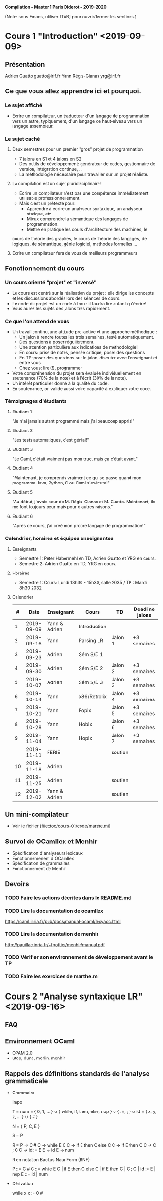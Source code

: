 #+OPTIONS: ^:nil

               *Compilation -- Master 1 Paris Diderot -- 2019-2020*

(Note: sous Emacs, utiliser [TAB] pour ouvrir/fermer les sections.)

* Cours 1 "Introduction" <2019-09-09>
** Présentation
   Adrien Guatto guatto@irif.fr
   Yann Régis-Gianas yrg@irif.fr
** Ce que vous allez apprendre ici et pourquoi.
*** Le sujet affiché
   - Écrire un compilateur, un traducteur d'un langage de
     programmation vers un autre, typiquement, d'un langage de
     haut-niveau vers un langage assembleur.
*** Le sujet caché
**** Deux semestres pour un premier "gros" projet de programmation
     - 7 jalons en S1 et 4 jalons en S2
     - Des outils de développement: générateur de codes, gestionnaire
       de version, intégration continue, ...
     - La méthodologie nécessaire pour travailler sur un projet réaliste.
**** La compilation est un sujet pluridisciplinaire!
     - Ecrire un compilateur n'est pas une compétence immédiatement
       utilisable professionnellement.
     - Mais c'est un prétexte pour:
       - Apprendre à écrire un analyseur syntaxique, un analyseur statique, etc.
       - Mieux comprendre la sémantique des langages de programmation.
       - Mettre en pratique les cours d'architecture des machines, le
	 cours de théorie des graphes, le cours de théorie des langages,
	 de logiques, de sémantique, génie logiciel, méthodes formelles ...
**** Écrire un compilateur fera de vous de meilleurs programmeurs
** Fonctionnement du cours
*** Un cours orienté "projet" et "inversé"
    - Le cours est centré sur la réalisation du projet : elle dirige
      les concepts et les discussions abordés lors des séances de
      cours.
    - Le code du projet est un code à trou : il faudra lire autant
      qu'écrire!
    - Vous aurez les sujets des jalons très rapidement.
*** Ce que l'on attend de vous
    - Un travail continu, une attitude pro-active et une approche méthodique :
      - Un jalon à rendre toutes les trois semaines, testé automatiquement.
      - Des questions à poser régulièrement.
      - Une attention particulière aux indications de méthodologie!
      - En cours: prise de notes, pensée critique, poser des questions
      - En TP: poser des questions sur le jalon, discuter avec l'enseignant et entre vous
      - Chez vous: lire (!), programmer
    - Votre compréhension du projet sera évaluée individuellement en
      soutenance (70% de la note) et à l'écrit (30% de la note).
    - Un intérêt particulier donné à la qualité du code.
    - En soutenance, on valide aussi votre capacité à expliquer votre code.
*** Témoignages d'étudiants
**** Etudiant 1
     "Je n'ai jamais autant programmé mais j'ai beaucoup appris!"
**** Etudiant 2
     "Les tests automatiques, c'est génial!"
**** Etudiant 3
     "Le Caml, c'était vraiment pas mon truc, mais ça c'était avant."
**** Etudiant 4
     "Maintenant, je comprends vraiment ce qui se passe quand mon
      programme Java, Python, C ou Caml s'exécute!"
**** Etudiant 5
     "Au début, j'avais peur de M. Régis-Gianas et M. Guatto.
     Maintenant, ils me font toujours peur mais pour d'autres raisons."
**** Etudiant 6
     "Après ce cours, j'ai créé mon propre langage de programmation!"
*** Calendrier, horaires et équipes enseignantes
**** Enseignants
    - Semestre 1: Peter Habermehl en TD, Adrien Guatto et YRG en cours.
    - Semestre 2: Adrien Guatto en TD, YRG en cours.
**** Horaires
    - Semestre 1: Cours: Lundi 13h30 - 15h30, salle 2035 / TP : Mardi 8h30 2032
**** Calendrier
|----+------------+---------------+--------------+---------+-----------------|
|  # |       Date | Enseignant    | Cours        | TD      | Deadline jalons |
|----+------------+---------------+--------------+---------+-----------------|
|  1 | 2019-09-09 | Yann & Adrien | Introduction |         |                 |
|  2 | 2019-09-16 | Yann          | Parsing LR   | Jalon 1 | +3 semaines     |
|  3 | 2019-09-23 | Adrien        | Sém S/D 1    |         |                 |
|  4 | 2019-09-30 | Adrien        | Sém S/D 2    | Jalon 2 | +3 semaines     |
|  5 | 2019-10-07 | Adrien        | Sém S/D 3    | Jalon 3 | +3 semaines     |
|  6 | 2019-10-14 | Yann          | x86/Retrolix | Jalon 4 | +3 semaines     |
|  7 | 2019-10-21 | Yann          | Fopix        | Jalon 5 | +3 semaines     |
|  8 | 2019-10-28 | Yann          | Hobix        | Jalon 6 | +3 semaines     |
|  9 | 2019-11-04 | Yann          | Hopix        | Jalon 7 | +3 semaines     |
|    | 2019-11-11 | FERIE         |              | soutien |                 |
| 10 | 2019-11-18 | Adrien        |              |         |                 |
| 11 | 2019-11-25 | Adrien        |              | soutien |                 |
| 12 | 2019-12-02 | Yann & Adrien |              | soutien |                 |
|----+------------+---------------+--------------+---------+-----------------|
** Un mini-compilateur
   - Voir le fichier [file:doc/cours-01/code/marthe.ml]
** Survol de OCamllex et Menhir
   - Spécification d'analyseurs lexicaux
   - Fonctionnemenent d'OCamllex
   - Spécification de grammaires
   - Fonctionnement de Menhir
** Devoirs
*** TODO Faire les actions décrites dans le README.md
*** TODO Lire la documentation de ocamllex
     [[https://caml.inria.fr/pub/docs/manual-ocaml/lexyacc.html]]
*** TODO Lire la documentation de menhir
     [[http://pauillac.inria.fr/~fpottier/menhir/manual.pdf]]
*** TODO Vérifier son environnement de développement *avant* le TP
*** TODO Faire les exercices de marthe.ml

* Cours 2 "Analyse syntaxique LR" <2019-09-16>
** FAQ
** Environnement OCaml
   - OPAM 2.0
   - utop, dune, merlin, menhir
** Rappels des définitions standards de l'analyse grammaticale
   - Grammaire

     Impo

     T = num = { 0, 1, ... }
       ∪ { while, if, then, else, nop }
       ∪ { :=, ; }
       ∪ id = { x, y, z, ... }
       ∪ { # }

     N = { P, C, E }

     S = P

     R =
       P → C #
       C → while E C
       C → if E then C else C
       C → if E then C
       C → C ; C
       C → id := E
       E → id
       E → num

     R en notation Backus Naur Form (BNF)

       P ::= C #
       C ::= while E C | if E then C else C | if E then C | C ; C | id := E | nop
       E ::= id | num

   - Dérivation

     while x x := 0 #

     P
     → C #
     → while E C #
     → while id C #
     → while id id := E #
     → while id id := num #

     On attache des *valeurs sémantiques* aux symboles terminaux pour
     pouvoir avoir des ensembles "infinis" de terminaux.

     nop ; nop ; nop #

     P
     → C #
     → C ; C #
     → C ; C ; C #   (* En récrivant la première occurrence de C)
     → nop ; C ; C #
     → nop ; nop ; C #
     → nop ; nop ; nop #

   - Langage

     L(G) = { w ∈ T⋆ | S →⋆ w }

   - Arbre de dérivation

     2 arbres pour le même mot = la grammaire est ambigue.
     Parfois, la sémantique est insensible à cette ambiguité... mais parfois non!

   - Arbre de syntaxe concrète
   - Arbre de syntaxe abstraite
     Voir [file:cours-02/definitions.pdf]
** La pratique
*** OCamlLex
    https://caml.inria.fr/pub/docs/manual-ocaml/lexyacc.html
*** Menhir
    http://gallium.inria.fr/~fpottier/menhir/manual.pdf
** Comment ça marche?
   - L'analyse syntaxe ascendante
     Voir [file:cours-02/bottom-up-parsing.pdf]
   - LR(0)
   - LR(1)
   - LALR(1)
     Voir [file:cours-02/lr1.pdf]
* Cours 3 "Introduction à la sémantique et au typage 1" <2019-09-23>
  Voir les transparents.
* Cours 4 <2019-09-30>
  Voir les transparents.
* Cours 5 <2019-10-07>
  Voir les transparents.
* Cours 6 "Compilation de Hopix vers x86-64" <2019-10-14>
** Objectifs
   - Vous emmener de Hopix jusqu'au langage machine!
   - Programmer en assembleur et générer de l'assembleur pour votre propre machine.
   - Comprendre les conventions qui rendent possibles l'interopérabilité entre
     les composants logiciels.
   - Prendre conscience des différences de performances entre le code interprété,
     le code compilé naïvement et le code optimisé.
   - Raffiner votre connaissance du "coût de l'abstraction" dans les langages de
     haut-niveau, typiquement ceux d'ordre supérieur.
   - Objectifs pour ce semestre : Hopix vers x86-64
   - Pour le second semestre : optimiser le code généré.
** Vue d'ensemble du compilateur

    - La chaîne de compilation :

                  Hopix → Hobix → Fopix → Retrolix → x86-64

    - Nous allons construire le compilateur à l'envers, de l'assembleur vers Hopix.

*** Hopix vers Hobix

fun len (l) =
   switch (l) {
   | Nil -> 0
   | Cons (_, xs) -> 1 + len (xs)
   }

devient en Hobix:

def len (l) =
   if l[0] = 0 then
     0
   else
     let xs = l[2] in
     1 + len (xs)

*** Hobix vers Fopix

def add (x) =
    let z = 2 * x in
    fun (y) -> x + y * z

devient

def anomymous (y, env) =
    env[2] + y * env[1]

def add (x) =
    let z = 2 * x in
    [ ptr_code(anonymous) ; z ; x ]

*** Fopix vers Retrolix

def fact (n) =
    if n = 0 then 1 else n * fact (n - 1)

devient

def fact ()
    locals tmp
    l0: cmp %rdi, 0 -> l1, l2
    l1: mov %rax, 1 -> l3
    l3: ret
    l2: tmp <- %rdi -> l4
    l4: %rdi <- %rdi - 1 -> l5
    l5: call fact -> l6
    l6: %rax <- mul tmp, %rax -> l7
    l7: ret
** x86-64
*** Quelques éléments de contexte
   - Instruction Set Architecture (ISA) = abstraction
   - Micro-architecture = techniques d'implémentations d'une ISA
   - Deux styles d'ISA : RISC vs CISC.
     RISC: petit nombre d'instructions orthogonales / distinction instructions arith., logique et mémoire.
     CISC: grand nombre d'instructions
   - Frise historique

		       8086 (16bits)    x86 (32bits)    AMD64 (64bits)
	     |—————————————|——————————————|———————————————|—————————————|————————–→
	    1970          1980           1990           2000          2010

   - Avantages : répandu, rétrocompatible, performant
   - Inconvénients : complexe et baroque
   - Références : notes d'Andrew Tolmach, ISA réduit, spécifications d'Intel
   - Pour regarder différents compilateurs à l'oeuvre et apprendre à lire du x86:
     https://godbolt.org/#
*** État du processeur
    - registres:
      %rax, %rbx, %rcx, %rdx, %rbp, %rsp, %rdi, %rsi, %r8, %r9, %r10, %r11, ..., %r15
    - mémoires (dont la pile)
    - little-endian/petit-boutien: https://fr.wikipedia.org/wiki/Endianness
    - %ax ⊂ %eax ⊂ %rax
    - %rip : compteur de programme
    - %rflags : champ de bits, information sur les résultats arithmétiques
    - OFFSET(BASE, INDEX, SCALE)
      OFFSET est une valeur immédiate
      BASE est un registre
      INDEX est un registre, optionnel
      SCALE est une valeur dans { 1, 2, 4, 8 }, optionnel
      = OFFSET + BASE + INDEX * SCALE
    - mov SRC, DST
      attention: on ne peut pas aller de la mémoire à la mémoire.
      variantes: movq, movl, movw, movb  (b = 8, w = 16, l = 32, q = 64)
    - NB: Il y a deux syntaxes pour écrire du code ASM x86-64: Intel et GNU. Nous
      suivons la syntaxe GNU. En Intel, SRC et DST sont inversés.
    - exemples:
      - movq $42, %rax         # %rax <- 42
      - movq %rbx, -8(%rsp)    # MEM[%rsp - 8] <- %rbx
    - Pile en x86-64 // System V
      - %rsp: pointeur de pile
      - La pile croît vers le bas
      - %rsp doit être un multiple de 8
      - %rbp pointeur de cadre (frame-pointeur)
      - Pour travailler sur la pile, on utilise push/pop.
      - pushq %rax est équivalent à
	  subq $8, %rsp
	  movq $rax, (%rsp)
	ou
	  movq $rax, -8(%rsp)
	  subq %8, %rsp
     - rflags, à quoi ça sert?

       |-----+-----------------+------------|
       | bit | signification   | mnémonique |
       |-----+-----------------+------------|
       |   0 | Retenue         | CF         |
       |   1 | Parité          | PF         |
       |   6 | Zéro            | ZF         |
       |   7 | Signe (1 = neg) | SF         |
       |  11 | Overflow        | OF         |
       |-----+-----------------+------------|

     - cmpq SRC1, SRC2
       -> calcule SRC2 - SRC1, ignore le résultat mais met à jour rflags.

     - je foo
       -> sauter à "foo" si ZF est allumé

     - jmp foo
       -> saut inconditionnel à foo

     - jmp *%rax
       -> saut à l'adresse de code contenu par rax

     - Il faut que $rsp+8 soit aligné sur 16 octets

** Exemples de programmes x86-64
*** Factorielle itérative
    On écrit le code de factorielle dans un style itératif, avec une boucle. Le
    code C, pour se fixer les idées :

    int64_t fact(int64_t n) {
      int64_t res = 1;
      while (n > 1) {
        res *= n--;
      }
      return res;
    }
**** Solution
     fact:   movq $1, %rax
     fact0:  cmp $1, %rdi
             jle fact1
             imulq %rdi, %rax
             dec %rdi
             jmp fact0
     fact1:  ret

*** Fonction principale
    On souhaite appeler printf() pour afficher le résultat de fact(6). Attention
    aux contraintes d'alignement de l'ABI System V !

**** Solution
    .global main
    main:   subq $8, %rsp
            movq $6, %rdi
            call factr
            movq $msg, %rdi
            movq %rax, %rsi
            call printf
            movq $0, %rdi
            call exit

*** Factorielle récursive naïve.
    On écrit le code de factorielle dans un style récursif naïf, l'équivalent du
    code OCaml suivant :

    let rec fact n = if n <= 1 then 1 else n * fact (n - 1)

**** Solution

     En écrivant du code mécaniquement, comme un compilateur un peu naïf, on
     obtient l'assembleur ci-dessous.

     factr:  pushq %rbp
             movq %rsp, %rbp
             subq $8, %rsp
             cmp $1, %rdi
             jle factr0
             movq %rdi, -8(%rbp)
             dec %rdi
             call factr
             imulq -8(%rbp), %rax
             addq $8, %rsp
             popq %rbp
             ret
     factr0: movq $1, %rax
             addq $8, %rsp
             popq %rbp
             ret

     Note : on a négligé la contrainte d'alignement de la pile à chaque call, ne
     respectant pas strictement l'ABI System V. Ce n'est pas gênant dans la
     mesure où on appelle jamais de fonction de la bibliothèque standard ici.

** De Retrolix à x86-64
*** Retrolix
    Le code relatif à Retrolix est contenu dans src/retrolix/. Commencer par
    lire l'AST présent dans retrolixAST.ml, puis en cas de question, regarder la
    sémantique de référence dictée par l'interprète dans retrolixInterpreter.ml.

    Il s'agit d'un langage presque aussi bas niveau que l'assembleur, mais pas
    tout à fait. Quelques caractéristiques :

    - des registres (x86-64) *et* des variables (locales, globales, paramètres),

    - le registre matériel %r15 est réservé (jamais utilisé),

    - respecte la convention d'appel en ce qui concerne les registres (registres
      caller-save vs. callee-save, registre stockant la valeur de retour),

    - un jeu d'instruction bas niveau.

    /!\ Les six premiers arguments sont passés par %rdi, %rsi, etc. Donc les
    arguments déclarés et passés explicitement en Retrolix n'apparaîssent que
    dans les fonctions avec strictement plus de six arguments. /!\

*** x86-64

    Le code est contenu dans src/x86-64/, et l'AST qui nous intéresse est dans
    x86_64_AST.ml. Pas d'interprète ou parser.

    Remarque : comme on utilise GCC pour l'assemblage et l'édition de liens, nos
    programmes assembleurs doivent disposer d'une fonction main().

    /!\ L'AST est *trop permissif* ! Il permet d'écrire du code qui n'assemble
    pas, par exemple "movq (%rsp), (%rsp)". Éviter de générer ce genre de code
    fait partie de votre travail. /!\

*** Différences entre Retrolix et x86-64

    - des chaînes litérales en Retrolix,

    - en Retrolix, pas de fonction main(), le point d'entrée du programme est la
      séquence des blocs d'initialisation de ses variables globales,

    - pas de variables en x86-64,

    - jeu d'instructions assez différent : Retrolix est plutôt RISC mais x86-64
      est très CISC ; par exemple :

      * trois adresses vs. deux adresses,

      * modes d'adressage et opérandes mémoires limités en x86-64,

      * bizarreries en x86-64, par exemple la division.

*** Traduire Retrolix vers x86-64

    Certaines des différences que nous venons de décrire ne sont pas
    essentielles, et sont donc déjà traitées pour vous (chaînes litérales,
    génération d'un main, ...). On va se concentrer sur deux points :

    - la traduction des constructions Retrolix en assembleur x86-64,

    - la gestion des variables et de la pile.

    La passe de traduction est dans src/x86-64/retrolixToX86_64.ml. Vous devez
    remplacer les [failwith "Students! ..."] avec le code approprié.

    Il s'agit essentiellement d'implémenter deux modules, MyInstructionSelector
    et MyFrameManager. Le premier se charge de la traduction de construction
    atomiques de Retrolix en x86-64, le second de la gestion de la pile et des
    variables. Le second va naturellement faire appel au premier.

    /!\ Dans ce jalon, on se concentrera sur la *correction* du code généré, et
    on ne cherchera pas nécessairement à optimiser la traduction. On reviendra
    sur l'optimisation ultérieurement. /!\

**** Points à gérer
***** Bases de la gestion de la pile

      Considérons la fonction ci-dessous.

      def f(x, y)
      local a, b, c:
        ...
      end

      En suivant l'ABI System V, à quoi doit ressembler son cadre de pile après
      l'exécution de son prologue ? Quel est le code du prologue, d'ailleurs ?
      De l'épilogue ?

****** Indications

     Prologue :

       pushq %rbp
       movq %rsp, %rbp
       subq $24, %rsp

     Épilogue :

       addq $24, %rsp
       popq %rbp
       ret

     Disposition de la pile :

     | cadre parent |        |
     |--------------+--------|
     | arg y        |        |
     | arg x        |        |
     | saved %rip   |        |
     | saved %rbp   | <- rbp |
     | var a        |        |
     | var b        |        |
     | var c        | <- rsp |

     Notons que l'ABI nous laisse le choix de l'ordre des variables locales.

***** Bases de la traduction

      Comment traduire les instructions Retrolix suivantes ?

        %rax <- load 42;

        %rax <- add %rax, %rbx;

        %rax <- add %rbx, %rcx;

        %rax <- div %rbx, %rcx;

      Comment traduire l'instruction suivante, si a est une variable locale ? Un
      paramètre ? Une variable globale ?

         a <- load 42;

      Dans les instructions ci-dessous, on se place dans le corps d'une fonction
      dont les variables locales sont a, b et c, déclarées dans cet ordre.

         a <- load 42;

         %rax <- add %rax, a;

         a <- add a, %rax;

         a <- add a, b;

         a <- add b, c;

***** Convention d'appel

      Comment traduire les appels de fonction ?

      def f()
        call g(23, %rax, %rbx)

* Cours 7 "Compilation de Fopix vers Retrolix" <2019-10-21>
** Présentation de Fopix
    Lecture de l'AST Fopix présent dans le fichier fopix/fopixAST.ml.
** Fopix et Retrolix, similarités et différences
**** Similarités
     Langages de premier ordre avec possibilité de saut indirect.

     Litéraux identiques.
**** Différences
     Retrolix a des registres machines.

     Retrolix suit la convention d'appel machine.

     Fopix est un langage à base d'expressions de profondeur arbitraire plutôt
     que d'instructions au format trois adresses.

     Fopix a des && et des || court-circuits.

     Fopix dispose d'instructions de gestion du flot de contrôle structurées.

     Fopix a des déclarations locales internes aux fonctions, tandis que
     Retrolix ne dispose que d'un espace de nom pour toute fonction (ou
     initialiseur de variable globale).

     Plus subtil : Fopix accède à la mémoire à travers des blocs. La syntaxe
     concrète des affectations prend la forme

       block_e[index_e] := val_e

     tandis que les déréférences prennent la forme

       block_e[index_e].

     Ces constructions sont traduites vers des appels à write_block() et
     read_block() dans la syntaxe abstraite, cf. fopixInterpreter.ml.

** Quelles sont les difficultés de la traduction de Fopix en Retrolix ?
**** Passage des expressions au code à trois adresses ; structures de contrôle
     Comment compiler vers Retrolix les expressions Fopix suivantes ?

     On pourra supposer que le résultat de chaque expression doit être stocké
     vers une variable locale baptisée "r" et, bien sûr, utiliser autant de
     variables locales que nécessaire (elles sont là pour ça).

     À ce stade, on ne cherche pas *du tout* à optimiser le code, mais plutôt à
     trouver un schéma de compilation mécanique qui soit facile à implémenter.

     (Les quatre expressions ci-dessous sont indépendantes.)

     1 - (3 * 4)

     x >= 0

     if x = 0 then 0 else y / x

     (while (x[0] >= 0) (x[0] := x[0] - 1)); x[0]
***** Solutions
      Toute instruction Retrolix doit être précédée d'une étiquette, mais on les
      omet ci-dessous les étiquettes superflues. Tous les r_i sont des variables
      locales préalablement déclarées.

      Premier exemple :

        r1 <- copy 1;
        r2 <- copy 3;
        r3 <- copy 4;
        r4 <- mul r2, r3;
        r  <- add r1, r4;

      Deuxième exemple :

            r1 <- copy 1;
            r2 <- copy x;
            r3 <- eq r1, r2;
            jumpif eq r3, 0 -> lE, lT
        lT: r <- copy 0;
            jmp lK:
        lE: r4 <- y;
            r5 <- x;
            r <- div r4, r5;
        lK:

      Troisième exemple :

        lT: r1 <- read_block(x, 0);
            r2 <- copy 0;
            r3 <- gte r1, r2;
            jumpif eq r3, 0 -> lK, lB
        lB: r4 <- read_block(x, 0);
            r5 <- sub r4, 1;
            write_block(x, 0, r5);
            jump lT
        lK: r <- read_block(x, 0);

      Remarque : ces solutions sont volontairement naïves. Un attrait des
      compilateurs optimisants est de permettre, au moins dans une certaine
      mesure, de séparer la correction de l'efficicacité. Concrètement, on peut
      générer du code naïf simple qui sera optimisé par une passe ultérieure.


** Détails de la traduction
**** Les variables locales et le masquage
     Comment traduire le programme Fopix suivant ?

     val x = 1;
     val y = (val a = 3; a);
     val z = y + x;
     z

     x <- copy 1
     a <- copy 3
     y <- copy a
     z <- y + x;
     z

***** Solution
      x0 <- copy 1;
      x1 <- copy 3;
      y  <- copy x1;
      z  <- add y, x0;
      r  <- copy z;
**** Les convention d'appel
     Réflechissons à la traduction en Rétrolix du programme Fopix ci-dessous.

     def fib(n) =
       if n <= 0 then 0
       else if n = 1 then 1
       else fib (n - 1) + fib (n - 2)

***** Solution

      def fib():
      locals x, r00, r01, ..., r12:
             x <- copy %rdi;
             r00 <- copy x;
             r01 <- copy 0;
             r02 <- lte r00, r01;
             jumpif eq r2, 0 -> lE1, lT1;
        lT1: r03 <- copy x;
             r04 <- copy 1;
             r05 <- eq r03, r04;
             jumpif eq r05, 0 -> lE2, lT2;
        lT2: r06 <- copy x;
             r07 <- copy 1;
             %rdi <- sub r06, 1;
             fib();
             r08 <- copy %rax;
             r09 <- copy x;
             r10 <- copy 2;
             %rdi <- sub r09, r10;
             fib();
             r11 <- copy %rax;
             r12 <- add r08, r11;
             r <- copy r12;
             jump lK2;
        lE2: r <- copy 1;
        lK2: jump lK1;
        lE1: r <- copy 0;
        lK1: %rax <- copy r;
             ret;
      end
* Cours 8 "Explication des fermetures" <2019-10-21>
** Présentation de Hobix
    - Voir [file:src/hobix/hobixAST.ml]
** Les différences entre Hobix et Fopix
    - Fopix distingue les fonctions et les valeurs, Hobix non.
    - Les littéraux de Hobix sont les mêmes que Fopix, sauf les pointeurs de fonction.
** L'explication des fermetures

Comment traduire les programmes OCaml suivant en C?

**** Rappel: une fonction, ce n'est pas juste un pointeur.

let f0 z =
  let y = z * 2 in
  fun x -> x + y + z

***** Traduction

      C(fun (x₁, ..., xₙ) -> e) = <<
        val c = allocate_block (1 + m)
        c[0] := &code
        c[1] := y₁
        ...
        c[m] := yₘ
      >>
      where FV(fun (x₁, ..., xₙ) -> e) = { y₁, ..., yₘ}
      where code is such that:
      <<
      def code (closure, x₁, ..., xₙ) = C(e)
      >>

**** Application = auto-application d'une fermeture

let test0 = f0 3

let apply f x = f x

     C(a b) = <<
        val c = C(a);
        val e = C(b);
        c[0] (c, e)
     >>

**** La récursion simple

let rec repeat n f =
  if n = 0 then () else (f n; repeat (n - 1) f)

let test1 = repeat 3 (fun x -> x + 1)

let test2 = repeat 5 (f0 2)

***** Solution 1
      Mimer l'interpréteur en produisant des fermetures cycliques où
      les occurrences récursives sont vues comme des variables libres.

***** Solution 2
      Comme on compile la fonction repeat, on connait le nom de la
      fonction fopix qui réalise son code : il suffit de l'appeler
      directement.

**** La récursion mutuelle

let repeat_alt n f =
  let rec odd k =
     if k < 0 then () else (f true; even (k - 1))
  and even k =
     if k < 0 then () else (f false; odd (k - 1))
  in
  if n mod 0 = 0 then even n else odd n

  - Les solutions sont similaires au cas d'une simple fonction récursive.
  - On peut aussi faire comme OCaml et produire une unique fermeture
    qui partage les pointeurs de toutes les fonctions mutuellement
    récursives et l'union des variables libres de ces fonctions.

* Cours 9 "Révisions" <2019-11-04>
** de Hopix à Hobix
   - C(K(e₁, ⋯, eₖ)) =
     construire un bloc de taille k+1 et utiliser un (petit) entier
     pour représenter l'étiquette L.
   - C(case e of p₁ → e₁ | ⋯ | pₖ → eₖ) =
	if "e matches p₁" then e₁
	else if "e matches p₂" then e₂
	else ...

     3 problèmes ici:
     - que faire lorsque tous les motifs ont été consommés?

     - comment lier les variables des patterns?

     - comment ne pas évaluer e plusieurs fois?

     Nouvelle proposition

     C(case e of p₁ → e₁ | ⋯ | pₖ → eₖ) =
        val v = C(e) in
        if "v matches p₁" then
          let "p₁ binds subvalues of v" in
          C(e₁)
        else if ...
        else

     fun (x) => case x of None -> 0 | Some [] -> 0 | Some [a] -> a

     fun (x) =>
        if x[0] = 0 then
          0
        else if x[0] = 1 && x[1][0] = 0 then
          0
        else if x[0] = 1 && x[1][0] = 1 && x[1][2][0] = 0 then
          val a = x[1][1];
          a
        else goto_hell ()


*** Compilation des valeurs étiquetées
*** Compilation naïve du pattern-matching
**** Expansion élégante des noeuds disjonctifs
     Voir la monade de liste.

** Travaux dirigés

#+BEGIN_SRC ocaml
(* HOPIX *)
type list = Nil | Cons (int, list)

fun fun_of_list l =
 switch (l) {
 | Nil () -> \x -> false
 | Cons (y, ys) ->
   let d = fun_of_list ys;
    \x -> (x =? y) || d x
 }

let d = fun_of_list (Cons (1, Nil)) 4

(* HOBIX *)
fun fun_of_list l =
  if l[0] = 0 then \x -> false
  else if l[0] = 1 then
    let y = l[1];
    let ys = l[2];
    let d = fun_of_list ys;
    \x -> ((x =? y) || d x)

let d =
  fun_of_list (
  let b = newblock 3;
  b[0] := 1;
  b[1] := 1;
  b[2] := newblock 1;
  b[2][0] := 0; b
  ) 4

(* FOPIX *)

(* Le code de "\x -> false". *)
fun anonfun_1 (env, x) = false

fun anonfun_2 (env, x) =
  (x =? env[1]) || env[2][0] (env[2], x)

fun fun_of_list l =
  if l[0] = 0 then
    let closure = newblock 1;
    closure[0] := &anonfun_1;
    closure
  else if l[0] = 1 then
    let y = l[1];
    let ys = l[2];
    let d = fun_of_list ys;
    let closure = newblock 3;
    closure[0] := &anonfun_2;
    closure[1] := y;
    closure[2] := d;
    closure


#+END_SRC ocaml

** Les différents choix de représentation des fermetures
*** Copie vs partage
*** Optimisation des fermetures mutuellement récursives
<<<<<<< HEAD
* Cours 10 "De Hopix à Hobix, en grands détails" <2019-11-18>
=======
* Cours 10 "De Hopix à Hobix, en grands détail" <2019-11-18>
>>>>>>> Cours 12
** Introduction
   Durant la première moitié du cours, nous avons construit les parties hautes
   (/frontend/) d'un compilateur Hopix, composé d'un analyseur lexical (/lexer/)
   et syntaxique (/parser/) ainsi que d'un typeur.

   Durant la seconde moitié, nous avons construit les parties basses d'un
   compilateur générant de l'assembleur x86-64. Cette construction s'est
   déroulée de manière ascendante : x86-64 depuis Retrolix, Retrolix depuis
   Fopix, et dernièrement Fopix depuis Hobix.

   Ce cours discute du dernier jalon du projet, qui connecte partie haute et
   partie basse en réalisant la traduction de Hopix en Hobix.
** Rappels sur Hopix et Hobix
   Hobix est un langage fonctionnel d'ordre supérieur permettant la manipulation
   de plusieurs sortes de données structurées :
   - types algébriques (sommes nommées) et filtrage de motifs,
   - types enregistrements (produits nommés) et projections de leurs champs,
   - références modifiables avec création/écriture/lecture.

   Hobix ne disposant pas de tels types de données, ceux-ci doivent être
   implémenté par leurs représentations mémoire explicite. La mémoire, en Hobix,
   est structurée comme un ensemble fini de *blocs* manipulés par les primitives
   explicites _allocate_block()_, _read_block()_ et _write_block()_.

   De plus, Hopix dispose d'une boucle comptée (boucle ~for~) en plus de la
   boucle ~while~ générale, tandis que Hobix ne dispose que de cette dernière.

   Traduire Hopix en Hobix consiste donc à éliminer les constructions superflues
   en les réduisant à des fonctionnalités plus primitives : blocs mémoires pour
   les types structurés et boucle ~while~ pour la boucle ~for~.

   On va commencer par la traduction des références. À partir de maintenant, si
   ~e~ est une expression Hopix, on écrira 〚 ~e~ 〛 pour l'expression Hobix
   traduite correspondante.
** Élimination des références
   Pour exprimer les références (ainsi que les types de données structurés) en
   termes des primitives de manipulation de bloc de Hobix, on va commencer par un
   rappel sur les dits blocs.
*** Rappels sur les blocs mémoire
    Un *bloc* mémoire, dans Hobix et les langages ultérieurs de la chaîne de
    compilation, est une zone de mémoire contiguë. On peut la voir comme un
    tableau contenant N cases, où N est la taille du bloc fixée à l'allocation.

    |--------+--------+--------+-----+----------|
    | Case 0 | Case 1 | Case 2 | ... | Case N-1 |
    |--------+--------+--------+-----+----------|

    Chaque case contient une *valeur* Hobix, définie comme un entier 64 bits.

    L'utilisation d'entiers 64 bits est suffisante pour représenter toutes les
    données qui nous intéressent : entiers, caractères et pointeurs (vers des
    chaînes, des blocs, etc.). Hobix n'étant pas typé, on ne distingue pas
    statiquement les entiers des pointeurs, et les champs des blocs peuvent donc
    stocker entiers ou pointeurs selon nos besoins.

    On rappelle que les primitives permettant de manipuler les blocs sont les
    suivantes :

    - _allocate_block(n)_, qui alloue un bloc de taille _n_,

    - _read_block(p, i)_, qui renvoie le contenu de la _i_-ème case du bloc situé
      à l'adresse _p_,

    - _write_block(p, i, v)_, qui écrit la valeur _v_ dans la _i_-ème case du
      bloc situé à l'adresse _p_.
*** Représentation des références
    La première question à se poser lorsqu'on cherche à traduire un type de
    donnée est celle de sa représentation sous forme de bloc Hobix.

    On peut faire un choix simple : une référence contenant la valeur _v_ va être
    représentée par un bloc mémoire à un seul champ.

    |--------------|
    | Case 0 : _v_ |
    |--------------|
*** Traduction des lectures
    Comment traduire l'expression Hopix suivante ?

    #+BEGIN_SRC
    !x
    #+END_SRC

    En une expression qui lit la case d'indice 0 du bloc _x_.

    #+BEGIN_SRC
    read_block(x, 0)
    #+END_SRC

    Et l'expression suivante ?

    #+BEGIN_SRC
    !(f x)
    #+END_SRC

    Similairement.

    #+BEGIN_SRC
    read_block(f x, 0)
    #+END_SRC

    Quel est le schéma de traduction général ?

   〚 ! ~e~ 〛= read_block(〚 ~e~ 〛, 0)
*** Traduction des écritures
    Comment traduire l'expression Hopix suivante ?

    #+BEGIN_SRC
    x := 42
    #+END_SRC

    En une expression qui écrit la case d'indice 0 du bloc _x_.

    #+BEGIN_SRC
    write_block(x, 0, 42)
    #+END_SRC

    Et l'expression suivante ?

    #+BEGIN_SRC
    f x := g ()
    #+END_SRC

    Similairement.

    #+BEGIN_SRC
    write_block(f x, 0, g ())
    #+END_SRC

    Quel est le schéma de traduction général ?

   〚 ~e₁~ := ~e₂~ 〛= write_block(〚 ~e₁~ 〛, 0, 〚 ~e₂~ 〛)
*** Traduction de l'assignation
    Comment traduire l'expression Hopix suivante ?

    #+BEGIN_SRC
    ref (f 27)
    #+END_SRC

    En l'allocation de bloc de taille 1 suivie d'une écriture.

    #+BEGIN_SRC
    let x = allocate_block(1);
    write_block(x, 0, f 27);
    x
    #+END_SRC

    Proposer maintenant une traduction du programme ci-dessous.

    #+BEGIN_SRC
    ref x
    #+END_SRC

    On ne peut pas utiliser _x_ comme variable temporaire : la traduction
    ci-dessous est *fausse* et fabrique un tas cyclique.

    #+BEGIN_SRC
    let x = allocate_block(1);
    write_block(x, 0, x);
    x
    #+END_SRC

    Il faut utiliser un autre nom de variable, par exemple _y_.

    #+BEGIN_SRC
    let y = allocate_block(1);
    write_block(y, 0, x)
    #+END_SRC

    Quelles conditions sur la variable à introduire ? Elle doit être /fraîche/,
    c'est à dire, *ici*, ne pas apparaître libre dans ~e~. Cela permet d'éviter
    la confusion entre les variables introduites par le compilateur et celles
    provenant du programme source.

    En pratique, on peut régler facilement ce problème en réservant une infinité
    de noms de variables pour le compilateur. En Hopix, il s'agit des noms
    commençant par un /underscore/, refusées par l'analyseur lexical. À chaque
    fois que le compilateur à besoin d'un nom de variable frais, il lui suffit
    d'incrémenter un compteur global, obtenant un entier N, et d'utiliser le nom
    de variable "_N". La présence d'un /underscore/ assure que "_N" ne peut pas
    apparaître dans le programme source, l'incrémentation du compteur garantit
    l'absence de confusion avec d'autres noms générés précédemment ou
    subséquemment.

    Revenons au schéma de traduction général. Quel est-il ?

    〚 ref ~e~ 〛= let x = allocate_block(1); write_block(x, 0, 〚 ~e~ 〛); x

    où x est frais.
** Élimination de la boucle ~for~
   Maintenant qu'on a vu comment implémenter les références, il est assez facile
   de ramener la boucle ~for~ à une boucle ~while~.

   Comment traduit-on le bout de code suivant ?

   #+BEGIN_SRC
   for x in (1 to 10) {
     print_string "Hello world!\n"
   }
   #+END_SRC

   On traduit en une boucle ~while~ et une référence pour le compteur de boucle.

   #+BEGIN_SRC
   let i = allocate_block(1);
   write_block(i, 0, 1);
   while read_block(i, 0) <= 1 {
     print_string "Hello world!\n";
     write_block(i, 0, read_block(i, 0) + 1)
   }
   #+END_SRC

   Ci-dessus, _i_ doit bien sûr être frais.

   Un cas plus compliqué :

   #+BEGIN_SRC
   let y = ref 10;
   for x in (1 to !y) {
     print_string "Hello world!\n";
     y := !y - 1
   }
   #+END_SRC

   Qu'est-ce que ce programme affiche ? Dix messages "Hello world", comme on peut
   le vérifier via hopixInterpreter.ml. On en déduit la traduction suivante.

   #+BEGIN_SRC
   let y =
     (let z = allocate_block(1);
      write_block(z, 0, 10); z);
   let i = allocate_block(1);
   let f = read_block(y, 0);
   write_block(i, 0, 1);
   while read_block(i, 0) <= f {
     print_string "Hello world!\n";
     write_block(y, 0, read_block(y, 0) - 1);
     write_block(i, 0, read_block(i, 0) + 1)
   }
   #+END_SRC

   Le schéma de traduction général est donc :

   〚 for ~x~ in (~e₁~ to ~e₂~) { ~e~ } 〛=
     let i = allocate_block(1);
     let f = 〚 ~e₂~ 〛;
     write_block(i, 0, 〚 ~e₁~ 〛);
     while read_block(i, 0) <= f {
       〚 ~e~ 〛;
       write_block(i, 0, read_block(i, 0) + 1)
     }

   où i et f sont frais.
** Élimination des types enregistrements
   <<sec:record>>
*** Représentation des types enregistrements
    On rappelle qu'un type enregistrement, en Hopix, est défini par une liste de
    champs, chacun composé d'une étiquette (label) spécifiant son nom et d'un
    type.

    Comment représenter t1 = { ℓ1 : ty1; ...; ℓN: tyN } sous forme de bloc ?  Le
    plus simple est d'utiliser un bloc de taille N. Il faut ensuite décider de la
    position à laquelle stocker chaque champ dans le bloc. On peut par exemple
    décider de conserver l'ordre de déclaration.

    |------+------+------+-----+------|
    | x.ℓ1 | x.ℓ2 | x.ℓ3 | ... | x.ℓN |
    |------+------+------+-----+------|

    On pourrait aussi décider de trier les labels par ordre alphabétique, etc.

    Pour être capable d'accéder à la valeur associée au label ℓ, on doit
    connaître sa position dans le bloc. Une façon simple d'y parvenir est de
    disposer d'un environnement E capable d'associer à ℓ sa position E(ℓ).

    Cet environnement doit être calculé lors de la définition d'un type
    enregistrement. Supposons que la définition suivante ait été écrite.

    #+BEGIN_SRC
    type t1 = { x : int; y : string; }
    #+END_SRC

    Si on choisit de conserver l'ordre des champs, on aura E(x) = 0 et E(y) = 1.
*** Traduction des créations d'enregistrements
    Comment traduire l'expression Hopix suivante ?

    #+BEGIN_SRC
    { y = "toto"; x = 42; }
    #+END_SRC

    En l'allocation de bloc de taille 2 suivie d'écritures.

    #+BEGIN_SRC
    let x = allocate_block(2);
    write_block(x, 1, "toto");
    write_block(x, 0, 42);
    x
    #+END_SRC

    où x est frais.

    Le schéma général est donc le suivant.

    〚 { ℓ₁ = ~e₁~; ...; ℓₖ = ~eₖ~; } 〛(E) =
    let x = allocate_block(k);
    write_block(x, E(ℓ₁), 〚 ~e₁~ 〛);
    ...;
    write_block(x, E(ℓₖ), 〚 ~eₖ~ 〛);
    x

    où x est frais.
*** Traduction des projections
    Comment traduire l'expression Hopix suivante ?

    #+BEGIN_SRC
    r.y
    #+END_SRC

    En la lecture du champ E(y) du bloc numéro 2.

    #+BEGIN_SRC
    read_block(r, 1)
    #+END_SRC

    Le schéma général est donc le suivant.

    〚 ~e~.ℓ 〛(E) = read_block(〚 ~e~ 〛, E(ℓ))
*** Traduction du filtrage de motifs sur les enregistrements
    On en discute à la section suivante, en même temps que les motifs.
** Élimination des types algébriques
*** Représentation des types algébriques
    On rappelle qu'un type algébrique, en Hopix, est défini par une liste de
    paires, chacune composée d'un nom de constructeur et d'une liste de types
    formant les arguments du constructeur.

    Comment représenter t2 = Foo | Bar (int, string) | Baz (int) sous forme de
    bloc ? On peut utiliser un bloc de taille N+1 pour représenter le
    constructeur K, où N est l'arité de constructeur. Le +1 vient de la nécessité
    de stocker un *tag* pour se souvenir du constructeur auquel nous avons
    affaire.

   |-----+-----+-----+-----+-----|
   | Tag | ty1 | ty2 | ... | tyN |
   |-----+-----+-----+-----+-----|

   Comme pour les enregistrements, on a besoin d'associer à chaque constructeur K
   son tag E(K). L'environnement est calculé lors de définition du type somme.
   On peut par exemple choisir d'associer au type t2 défini plus haut
   l'environnement E(Foo) = 0, E(Bar) = 1, E(Baz) = 2.
*** Traduction des constructeurs
    Comment traduire l'expression Hopix suivante ?

    #+BEGIN_SRC
    Bar (22, "coucou")
    #+END_SRC

    En l'allocation de bloc de taille 2 suivie d'écritures.

    #+BEGIN_SRC
    let x = allocate_block(3);
    write_block(x, 0, 1)
    write_block(x, 1, 22);
    write_block(x, 2, "coucou");
    x
    #+END_SRC

    où x est frais.

    Le schéma général est donc le suivant.

    〚 K(~e₁~, ..., ~eₖ~) 〛(E) =
    let x = allocate_block(k + 1);
    write_block(x, 0, E(K));
    write_block(x, 1, 〚 ~e₁~ 〛);
    ...
    write_block(x, k, 〚 ~eₖ~ 〛);
    x
*** Traduction du filtrage de motifs
    On peut traduire le filtrage de motifs (/pattern-matching/) de plusieurs
    manières. Nous nous contenterons aujourd'hui d'une implémentation naïve et
    simple. Une technique beaucoup plus efficace sera abordée au second semestre.

    Comment traduire l'expression Hopix suivante ?

    #+BEGIN_SRC
    switch (f ()) { Foo -> 42 | Bar (x, _) -> x | Baz (y) -> y }
    #+END_SRC

    En une suite de conditionnelles.

    #+BEGIN_SRC
    let z = f ();
    if read_block(z, 0) = 0 then 42
    else if read_block(z, 0) = 1 then (let x = read_block(z, 1); x)
    else if read_block(z, 0) = 2 then (let x = read_block(z, 1); x)
    else true {* jamais atteint *}
    #+END_SRC

    Et maintenant l'expression suivante ?

    #+BEGIN_SRC
    switch (f ()) { Foo | Bar (_, _) -> 0 | Baz (y) -> y + 1 }
    #+END_SRC

    En une suite de conditionnelles.

    #+BEGIN_SRC
    let z = f ();
    if read_block(z, 0) = 0 then 0
    else if read_block(z, 0) = 1 then 0
    else if read_block(z, 0) = 2 then (read_block(z, 1) + 1)
    else true {* jamais atteint *}
    #+END_SRC

    Et enfin l'expression suivante ? (On reprend la définition du type t1 de la
    section sur les [[sec:record][enregistrements]].)

    #+BEGIN_SRC
    switch (f ()) { { y = x; x = "toto"; } -> x | { y = _; x = x; } -> length x }
    #+END_SRC

    Encore une fois, une suite de conditionnelles.

    #+BEGIN_SRC
    let z = f ();
    if read_block(z, 0) = "toto" then (let x = read_block(z, 1); x)
    else if true then (let x = read_block(z, 0); length x)
    else true {* jamais atteint *}
    #+END_SRC

    Le schéma général de traduction du filtrage est plus complexe à décrire que
    celui des constructions précédentes. On peut supposer que la fonction de
    compilation d'un motif produit deux morceaux de code : la condition du ~if~,
    et les liaisons

    L'idée est de compiler chaque clause ~p → e~ vers une paire (~cond~, ~defs~),
    où ~cond~ est une expression et ~defs~ une liste de définitions, de sorte à
    ce que la clause complète soit compilée vers ~if cond then let defs; e else
    ...~, où ~...~ est la compilation des clauses suivantes.

    〚 switch (~e~) { ~p₁~ → ~e₁~ | ... | ~pₙ~ → ~eₙ~ } 〛(E) =
    let x = 〚 ~e~ 〛 in
    if ~c₁~ then ~e₁'~ où (~c₁~, ~e₁'~) = 〚 ~p₁~ 〛(E)(x)
    else ...
    else if ~cₙ~ then ~eₙ'~ où (~cₙ~, ~eₙ'~) = 〚 ~pₙ~ 〛(E)(x)
    else fail ()

    À quoi ressemble la traduction 〚 p 〛(E)(~discr~) ? L'expression ~discr~ est
    l'expression dont on cherche à filtrer le résultat. On se contentera de
    donner deux cas, le motif attrape-tout (/wildcard/) et celui des paires (cas
    particulier des n-uplets et enregistrements).

    〚 ~_~ 〛(E)(~discr~) = (~true~, [])

    〚 ~(p₁, p₂)~ 〛(E)(~discr~) = (~c₁ && c₂~, ~defs₁~ @ ~defs₂~)
    où (~c₁~, ~defs₁~) = 〚 p₁ 〛(E)(~read_block(discr, 0)~)
    et (~c₂~, ~defs₂~) = 〚 p₂ 〛(E)(~read_block(discr, 1)~).
* Cours 11 "" <2019-11-25>
** FAQ Projet
** L'auto-amorçage (bootstrap)
** Les inefficacités dans le compilateur
** Le cours du second semestre
** Examen
** L'expressivité des langages de programmation

* Cours 12 "Explicitation des fermetures et défonctionnalisation" <2019-12-02>
** Introduction
   On a vu lors des séances précédentes une transformation essentielle, dite
   d'*explicitation des fermetures*, aujourd'hui on va discuter d'une
   transformation liée, la *défonctionnalisation*.
** Retour sur l'explicitation des fermetures
   On a vu que l'explicitation des fermetures ramène un langage d'ordre
   supérieur à un langage disposant uniquement de pointeurs de fonctions. Dans
   flap, nous l'avons implémentée comme une transformation de Hobix en Fopix.

   Aujourd'hui, on va plutôt essayer de voir cette fonction une traduction
   source à source d'un programme, disons, OCaml dans lui même.
*** Rappels
    Par exemple, considérons le programme suivant.

    #+BEGIN_SRC ocaml
    let f x =
      let y = x + 1 in
      let z = x * 4 in
      fun k -> y + z + k

    let g h =
      h (x + 1) 2
    #+END_SRC

    On peut expliciter ses fermetures pour obtenir le code ci-dessous.

    #+BEGIN_SRC ocaml
    let f_trad x =
      let y = x + 1 in
      let z = x * 4 in
      ((y, z), fun ((y, z), k) -> y + z + k)

    let g_trad x =
      let env, f_body = f_trad (x + 1) in
      f_body (env, 2)
    #+END_SRC

    Notons qu'on a déjà un peu triché en supposant que ~f~ lui même n'était pas
    représentée par une fermeture, une simplification qu'on peut toujours faire
    lorsqu'on considère une fonction top-level et donc nécessairement close.

    Quels sont les types de ces deux fonctions ?

    #+BEGIN_SRC
    $ ocamlc -i defunc.ml
    val f : int -> int -> int
    val g : int -> int
    val f_trad : int -> (int * int) * ((int * int) * int -> int)
    val g_trad : int -> int
    #+END_SRC
*** Typage
    Ajoutons maintenant au programme la fonction ~h~ donnée ci-dessous.

    #+BEGIN_SRC ocaml
    let h x c =
      if c then f x else fun y -> x + y
    #+END_SRC

    En suivant le même schéma, on obtient :

    #+BEGIN_SRC ocaml
    let h_trad x c =
      if c then f_trad x else (x, fun (x, y) -> x + y)
    #+END_SRC

    Ce code est tout à fait correct, au sens où il va s'exécuter sans erreur et
    avoir la même sémantique que le programme source, mais il est *mal typé*. Le
    compilateur OCaml renvoie l'erreur ci-dessous.

    #+BEGIN_SRC
    $ ocamlc -i defunc.ml
    File "defunc.ml", line 26, characters 27-28:
    26 |   if c then f_trad x else (x, fun (x, y) -> x + y)
                                    ^
    Error: This expression has type int but an expression was expected of type
             int * int
    #+END_SRC

    On peut comprendre le problème en remarquant que les deux sous-expressions
    ~f x~ et ~fun y -> x + y~ sont toutes les deux de type ~int -> int~, mais
    sont traduites vers des expressions ayant des types différents : ~(int *
    int) * ((int * int) * int -> int~ dans le premier cas, et ~(int * (int * int
    -> int))~ dans le second.

    Cette différence reflète le fait que notre traduction échoue à *préserver
    les types*. On dit qu'une traduction préserve les types lorsqu'elle associe
    à chaque type τ du source un type traduit unique 〚 τ 〛, et que la
    traduction d'une expression /e/ : τ est une expression 〚 /e/ 〛 : 〚 τ 〛.

    Dans le cas qui nous occupe, il est impossible de définir 〚 τ₁ → τ₂ 〛 car
    le type d'une clôture mentionne le type de l'environnement, qui peut être
    arbitraire (il n'entretien aucun rapport avec τ₁ et τ₂).

    Pour pallier ce défaut, il faut réussir à cacher le type de l'environnement.
    Autrement dit, on cherche un type ~('a, 'b) closure~ tel que 〚 τ₁ → τ₂ 〛
    soit égal à ~(〚 τ₁ 〛, 〚 τ₂ 〛) closure~, et qui dispose des opérations
    spécifiées par la signature ci-dessous.

    #+BEGIN_SRC ocaml
    type ('a, 'b) closure
    val make : ('env, ('env * 'a -> 'b)) -> ('a, 'b) closure
    val apply : (('a, 'b) closure, 'a) -> 'b
    #+END_SRC

    Avec une telle interface, on peut traduire le programme précédent.

    #+BEGIN_SRC ocaml
    let f_trad x =
      let y = x + 1 in
      let z = x * 4 in
      build ((y, z), fun ((y, z), k) -> y + z + k)

    let g_trad x =
      apply (f_trad (x + 1), 2)

    let h_trad x c =
      if c then f_trad x else build (x, fun (x, y) -> x + y)
    #+END_SRC

    Maintenant, connaissez-vous une façon d'implémenter l'interface, en OCaml ?

    La solution est d'utiliser un type abstrait/existentiel, qui en OCaml sont
    des cas particuliers des types de données algébriques généralisés (GADT).

    #+BEGIN_SRC ocaml
    type (_, _) closure =
    | Clo : ('env * (('env * 'a) -> 'b)) -> ('a, 'b) closure

    let make (env, body) = Clo (env, body)

    let apply (clo, x) =
      let Clo (env, body) = clo in
      body (env, x)
    #+END_SRC

    Une telle approche a l'avantage de générer du code typé. C'est nécessaire si
    votre compilateur maintient des représentations intermédiaires typées, à
    l'inverse de flap. On peut aussi remarquer que la seconde traduction est
    plus abstraite, en un sens précis : le GADT va protéger l'environnement de
    la clôture de certaines manipulations.

    Observons par exemple les fonctions ~m~ et ~n~ ci-dessous.

    #+BEGIN_SRC ocaml
    let m x =
      let y = x in
      fun z -> z + y + y

    let n x =
      let y = 2 * x in
      fun z -> z + y
    #+END_SRC

    Elles sont observationnellement équivalentes : aucun programme OCaml ne peut
    distinguer l'une de l'autre. Un compilateur peut donc remplacer tout appel à
    ~m~ par un appel à ~g~, et vice-versa. Maintenant, considérons leur version
    traduite naïvement (sans abstraire les environnements).

    #+BEGIN_SRC ocaml
    let m_trad x =
      let y = x in
      (y, fun (y, z) -> z + y + y)

    let n_trad x =
      let y = 2 * x in
      (y, fun (y, z) -> z + y)
    #+END_SRC

    Est-ce encore vrai qu'on peut toujours remplacer ~m_trad~ par ~n_trad~ et
    vice-versa ? Non ! La fonction suivante renvoie un résultat différent selon
    si on lui passe l'une ou l'autre des fonctions traduites.

    #+BEGIN_SRC ocaml
    let separate m_or_n =
      let (env, body) = m_or_n 1 in
      let x = body (1, 0) in
      if x = 2 then "m_trad" else "n_trad"
    #+END_SRC

    Une telle fonction ne peut pas être programmée si le type des environnements
    est abstrait : ~separate~ ne saurait pas qu'il s'agit d'un entier.
** Défonctionnalisation
   L'explicitation des fermetures exige du langage cible qu'il dispose de
   pointeurs de fonction. Certains langages en sont dépourvu, comme par exemple
   Pascal. C'est également le cas des langages de description de circuits
   électroniques, si l'on accepte de les voir comme des langages de
   programmation (certes très contraints).

   Peut-on se passer des pointeurs de fonction dans les fermetures ? La réponse
   est oui, bien que ce soit au prix d'une forme de modularité.

    #+BEGIN_SRC ocaml
    type clo =
      | F_clo of int * int
      | H_clo of int

    let apply clo arg =
      match clo with
      | F_clo (y, z) ->
         arg + y + z
      | H_clo y ->
         arg + y

    let f_trad x =
      let y = x + 1 in
      let z = x * 4 in
      F_clo (y, z)

    let h_trad x c =
      if c then f x else H_clo x
    #+END_SRC

    Cette traduction, la *défonctionnalisation*, est globale : il faut collecter
    les corps de toutes les fonctions anonymes du programme pour les ajouter à
    la fonction ~apply~ et à la définition du type des fermetures.

    On peut aussi remarquer une autre difficulté si on cherche à formuler une
    traduction respectant les types. Comment traduire le programme suivant ?

    #+BEGIN_SRC ocaml
    let p x =
      let y = x + 2 in
      fun c -> if c then y else 27

    let q x =
      let y = 3 * x in
      fun z -> z < y
    #+END_SRC

    La tentative ci-dessous est mal typée.

    #+BEGIN_SRC ocaml
    type closure =
      | P_clo of int
      | Q_clo of int

    let p_trad x =
      let y = x + 2 in
      P_clo y

    let q_trad x =
      Q_clo x

    let apply clo arg =
      match clo with
      | P_clo y ->
         if arg then y else 27
      | Q_clo x ->
         arg < x                    (* mal typé ! *)
    #+END_SRC

    On pourrait s'en sortir en produisant une fonction ~apply~ et un type
    ~closure~ séparés par type flèche concret, donc un pour ~bool -> int~ et un
    pour ~int -> bool~. Une telle solution suppose qu'il existe un nombre fini
    de types concrets dans un programme, ce qui n'est pas vrai dans certains
    langages suffisamment expressifs (par exemple, en présence de récursion
    polymorphe).

    Une solution beaucoup plus élégante est fournie par les GADTs, une fois de
    plus, cf. le code ci-dessous.

    #+BEGIN_SRC ocaml
    type (_, _) closure =
      | P_clo : int -> (bool, int) closure
      | Q_clo : int -> (int, bool) closure

    let apply : type a b. (a, b) closure -> a -> b =
      fun clo arg ->
      match clo with
      | P_clo y ->
         if arg then y else 27
      | Q_clo x ->
         arg < x

    let p_trad x =
      let y = x + 2 in
      P_clo y

    let q_trad x =
      Q_clo x
    #+END_SRC
